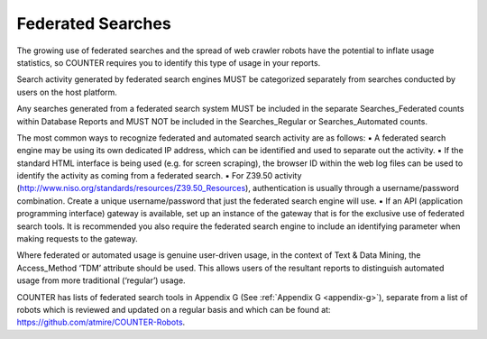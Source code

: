 .. The COUNTER Code of Practice Release 5 © 2017-2023 by COUNTER
   is licensed under CC BY-SA 4.0. To view a copy of this license,
   visit https://creativecommons.org/licenses/by-sa/4.0/

Federated Searches
------------------

The growing use of federated searches and the spread of web crawler robots have the potential to inflate usage statistics, so COUNTER requires you to identify this type of usage in your reports. 

Search activity generated by federated search engines MUST be categorized separately from searches conducted by users on the host platform.

Any searches generated from a federated search system MUST be included in the separate Searches_Federated counts within Database Reports and MUST NOT be included in the Searches_Regular or Searches_Automated counts.

The most common ways to recognize federated and automated search activity are as follows:
▪ A federated search engine may be using its own dedicated IP address, which can be identified and used to separate out the activity.
▪ If the standard HTML interface is being used (e.g. for screen scraping), the browser ID within the web log files can be used to identify the activity as coming from a federated search.
▪ For Z39.50 activity (http://www.niso.org/standards/resources/Z39.50_Resources), authentication is usually through a username/password combination. Create a unique username/password that just the federated search engine will use.
▪ If an API (application programming interface) gateway is available, set up an instance of the gateway that is for the exclusive use of federated search tools. It is recommended you also require the federated search engine to include an identifying parameter when making requests to the gateway.

Where federated or automated usage is genuine user-driven usage, in the context of Text & Data Mining, the Access_Method ‘TDM’ attribute should be used. This allows users of the resultant reports to distinguish automated usage from more traditional (‘regular’) usage. 

COUNTER has lists of federated search tools in Appendix G (See :ref:`Appendix G <appendix-g>`), separate from a list of robots which is reviewed and updated on a regular basis and which can be found at: https://github.com/atmire/COUNTER-Robots.
